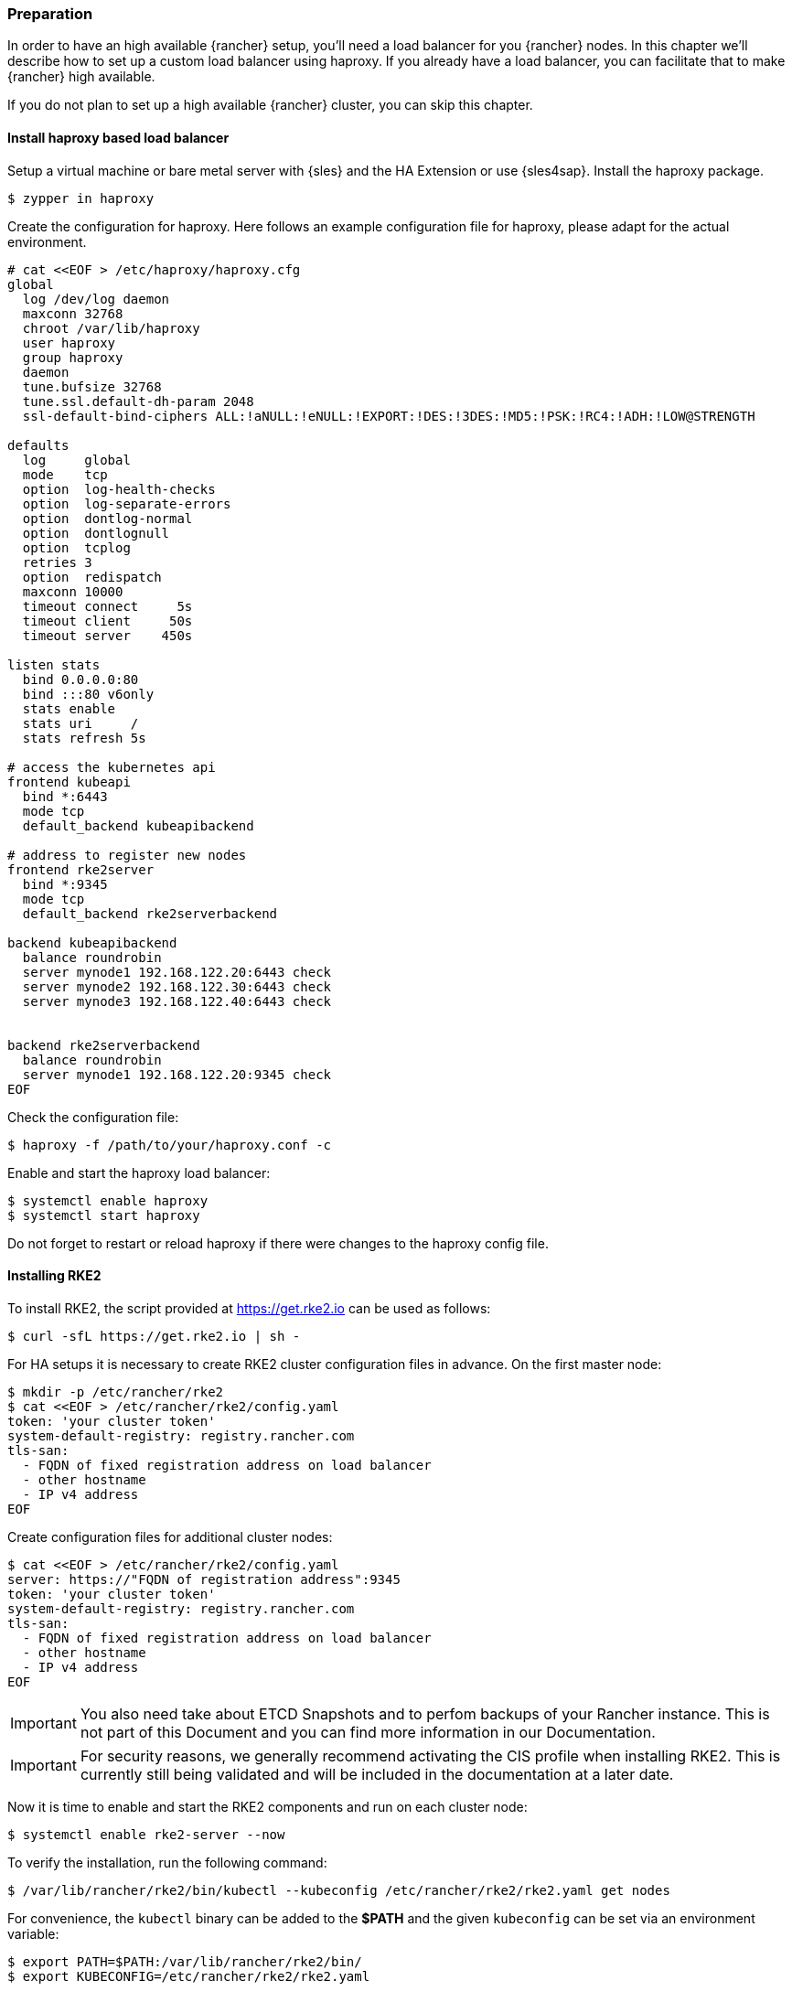 [#Rancher]

=== Preparation

In order to have an high available {rancher} setup, you'll need a load balancer for you  {rancher} nodes.
In this chapter we'll describe how to set up a custom load balancer using haproxy. If you already have a load balancer, you can facilitate that to make {rancher} high available.

If you do not plan to set up a high available {rancher} cluster, you can skip this chapter.

==== Install haproxy based load balancer

Setup a virtual machine or bare metal server with {sles} and the HA Extension or use {sles4sap}. Install the haproxy package.

[source, bash]
----
$ zypper in haproxy
----

Create the configuration for haproxy.
Here follows an example configuration file for haproxy, please adapt for the actual environment.

ifdef::eic[]
[source, bash]
----
# cat <<EOF > /etc/haproxy/haproxy.cfg 
global
        log /dev/log    local0
        log /dev/log    local1 notice
        chroot /var/lib/haproxy
        # stats socket /run/haproxy/admin.sock mode 660 level admin
        stats timeout 30s
        user haproxy
        group haproxy
        daemon

        # general hardlimit for the process of connections to handle, this is separate to backend/listen
        # Added in 'global' AND 'defaults'!!! - global affects only system limits (ulimit/maxsock) and defaults affects only listen/backend-limits - hez
        maxconn 400000

        # Default SSL material locations
        ca-base /etc/ssl/certs
        crt-base /etc/ssl/private

        tune.ssl.default-dh-param 2048

        # Default ciphers to use on SSL-enabled listening sockets.
        # For more information, see ciphers(1SSL). This list is from:
        #  https://hynek.me/articles/hardening-your-web-servers-ssl-ciphers/
        ssl-default-bind-ciphers ECDH+AESGCM:DH+AESGCM:ECDH+AES256:DH+AES256:ECDH+AES128:DH+AES:ECDH+3DES:DH+3DES:RSA+AESGCM:RSA+AES:RSA+3DES:!aNULL:!MD5:                            !DSS
        ssl-default-bind-options ssl-min-ver TLSv1.2 no-tls-tickets

defaults
        mode tcp
        log     global
        option  tcplog
        option  redispatch
        option  tcpka
        option  dontlognull
        retries 2
        timeout connect 5s
        timeout client  5s
        timeout server  5s
        timeout tunnel  86400s
        maxconn 400000

listen stats
        bind *:9000
        mode http
        stats hide-version
        stats uri /stats

listen rancher_apiserver
        bind my_lb_address:6443
        option httpchk GET /healthz
        http-check expect status 401
        server mynode1 mynode1.domain.local:6443 check check-ssl verify none
        server mynode2 mynode2.domain.local:6443 check check-ssl verify none
        server mynode3 mynode3.domain.local:6443 check check-ssl verify none
listen rancher_register
        bind my_lb_address:9345
        option httpchk GET /ping
        http-check expect status 200
        server mynode1 mynode1.domain.local:9345 check check-ssl verify none
        server mynode2 mynode2.domain.local:9345 check check-ssl verify none
        server mynode3 mynode3.domain.local:9345 check check-ssl verify none

listen rancher_ingress80
        bind my_lb_address:80
        option httpchk GET /
        http-check expect status 404
        server mynode1 mynode1.domain.local:80 check
        server mynode2 mynode2.domain.local:80 check
        server mynode3 mynode3.domain.local:80 check

listen rancher_ingress443
        bind my_lb_address:443
        option httpchk GET /
        http-check expect status 404
        server mynode1 mynode1.domain.local:443 check check-ssl verify none
        server mynode2 mynode2.domain.local:443 check check-ssl verify none
        server mynode3 mynode3.domain.local:443 check check-ssl verify none
EOF 
----
endif::[]

ifndef::eic[]
[source, bash]
----
# cat <<EOF > /etc/haproxy/haproxy.cfg 
global
  log /dev/log daemon
  maxconn 32768
  chroot /var/lib/haproxy
  user haproxy
  group haproxy
  daemon
  tune.bufsize 32768
  tune.ssl.default-dh-param 2048
  ssl-default-bind-ciphers ALL:!aNULL:!eNULL:!EXPORT:!DES:!3DES:!MD5:!PSK:!RC4:!ADH:!LOW@STRENGTH

defaults
  log     global
  mode    tcp
  option  log-health-checks
  option  log-separate-errors
  option  dontlog-normal
  option  dontlognull
  option  tcplog
  retries 3
  option  redispatch
  maxconn 10000
  timeout connect     5s
  timeout client     50s
  timeout server    450s

listen stats
  bind 0.0.0.0:80
  bind :::80 v6only
  stats enable
  stats uri     /
  stats refresh 5s

# access the kubernetes api
frontend kubeapi
  bind *:6443
  mode tcp
  default_backend kubeapibackend

# address to register new nodes
frontend rke2server
  bind *:9345
  mode tcp
  default_backend rke2serverbackend

backend kubeapibackend
  balance roundrobin
  server mynode1 192.168.122.20:6443 check
  server mynode2 192.168.122.30:6443 check
  server mynode3 192.168.122.40:6443 check


backend rke2serverbackend
  balance roundrobin
  server mynode1 192.168.122.20:9345 check
EOF 
----
endif::[]
Check the configuration file:
[source, bash]
----
$ haproxy -f /path/to/your/haproxy.conf -c
----

Enable and start the haproxy load balancer:
[source, bash]
----
$ systemctl enable haproxy
$ systemctl start haproxy
----

Do not forget to restart or reload haproxy if there were changes to the haproxy config file.

==== Installing RKE2

To install RKE2, the script provided at https://get.rke2.io can be used as follows:
[source, bash]
----
$ curl -sfL https://get.rke2.io | sh -
----

For HA setups it is necessary to create RKE2 cluster configuration files in advance.
On the first master node:
[source, bash]
----
$ mkdir -p /etc/rancher/rke2
$ cat <<EOF > /etc/rancher/rke2/config.yaml
token: 'your cluster token'
system-default-registry: registry.rancher.com
tls-san:
  - FQDN of fixed registration address on load balancer
  - other hostname
  - IP v4 address
EOF
----

Create configuration files for additional cluster nodes:
[source, bash]
----
$ cat <<EOF > /etc/rancher/rke2/config.yaml
server: https://"FQDN of registration address":9345
token: 'your cluster token'
system-default-registry: registry.rancher.com
tls-san:
  - FQDN of fixed registration address on load balancer
  - other hostname
  - IP v4 address
EOF
----

IMPORTANT: You also need take about ETCD Snapshots and to perfom backups of your Rancher instance. This is not part of this Document and you can find more information in our Documentation.

IMPORTANT: For security reasons, we generally recommend activating the CIS profile when installing RKE2. This is currently still being validated and will be included in the documentation at a later date. 

Now it is time to enable and start the RKE2 components and run on each cluster node:
[source, bash]
----
$ systemctl enable rke2-server --now
----

To verify the installation, run the following command:

[source, bash]
----
$ /var/lib/rancher/rke2/bin/kubectl --kubeconfig /etc/rancher/rke2/rke2.yaml get nodes
----

For convenience, the `kubectl` binary can be added to the *$PATH* and the given `kubeconfig` can be set via an environment variable:

[source, bash]
----
$ export PATH=$PATH:/var/lib/rancher/rke2/bin/
$ export KUBECONFIG=/etc/rancher/rke2/rke2.yaml
----

++++
<?pdfpagebreak?>
++++


==== Installing Helm

In order to install {rancher} and some of its required components, you'll need to use Helm.

One way to install Helm is to run:
[source, bash]
----
$ curl https://raw.githubusercontent.com/helm/helm/main/scripts/get-helm-3 | bash
----

==== Installing cert-manager

Even though cert-manager is available for deployment using the {rancher} Apps, we recommend to use the {rac}.

==== Create Secret for {rac}
First we need to create a namespace and the *imagePullSecret* for installing the cert-manager.
To create the namespace, run:

[source, bash]
----
$ kubectl create namespace cert-manager
----

[#rancherIPS]
How to create the *imagePullSecret* is described in the xref:SAP-EIC-ImagePullSecrets.adoc#imagePullSecret[].


===== Installing the application

ifdef::eic[]
[#rancherLIR]
Before you can install the application, you need to login into the registry. You can find the instruction in xref:SAP-EIC-LoginRegistryApplicationCollection.adoc#LoginApplicationCollection[]
endif::[]

ifndef::eic[]
You will need to login to the {rac}:

[source, bash]
----
$ helm registry login dp.apps.rancher.io/charts -u <yourUser> -p <your-token>
----
endif::[]

[source, bash]
----
$ helm install cert-manager oci://dp.apps.rancher.io/charts/cert-manager \
--set crds.enabled=true \
--set-json 'global.imagePullSecrets=[{"name":"application-collection"}]' \
--namespace=cert-manager \
--version 1.15.2
----

=== Installing {rancher}

To install {rancher}, you need to add the related Helm repository.
To achieve that, use the following command:

[source, bash]
----
$ helm repo add rancher-prime https://charts.rancher.com/server-charts/prime
----

As a next step, create the cattle-system namespace in Kubernetes as follows:

[source, bash]
----
$ kubectl create namespace cattle-system
----

The Kubernetes cluster is now ready for the installation of {rancher}:

[source, bash]
----
$ helm install rancher rancher-prime/rancher \
    --namespace cattle-system \
    --set hostname=<your.domain.com> \
    --set replicas=3
----

During the rollout of {rancher}, you can monitor the progress using the following command:

[source, bash]
----
$ kubectl -n cattle-system rollout status deploy/rancher-prime
----

When the deployment is done, you can access the {rancher} cluster at https://<your.domain.com>[]. 
Here you will also find a description about how to log in for the first time.
